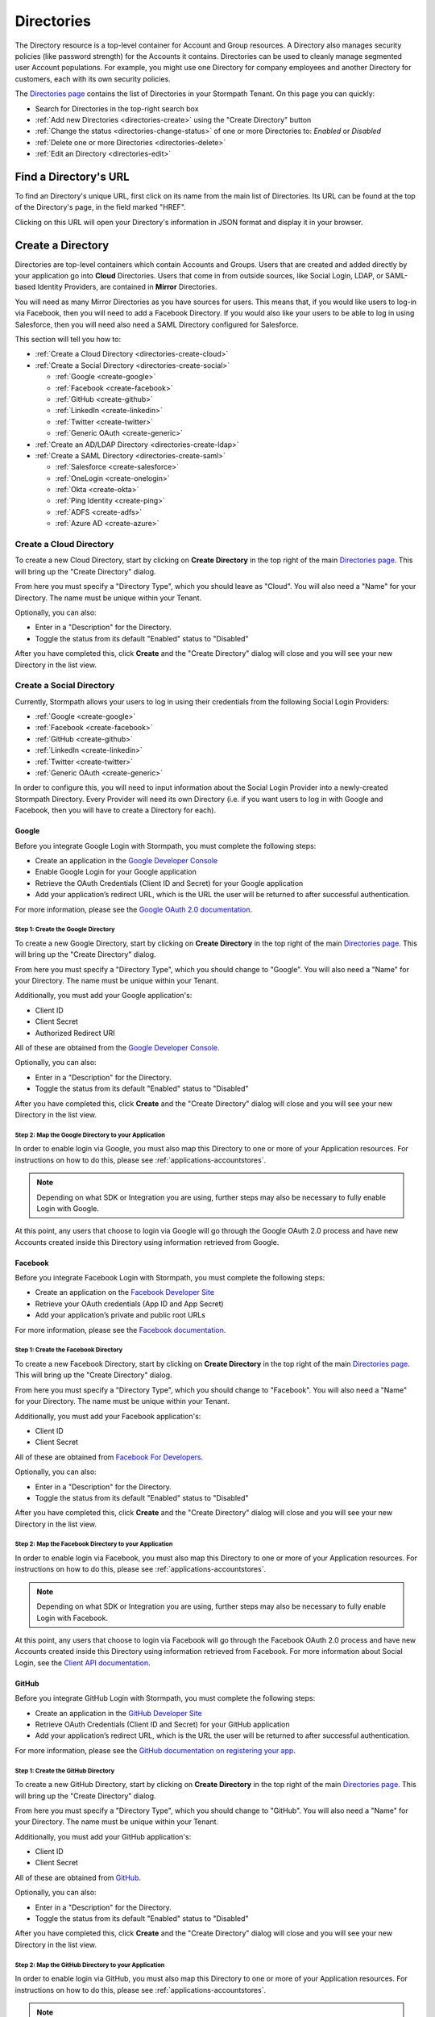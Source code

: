 .. _directories:

***********
Directories
***********

The Directory resource is a top-level container for Account and Group resources. A Directory also manages security policies (like password strength) for the Accounts it contains. Directories can be used to cleanly manage segmented user Account populations. For example, you might use one Directory for company employees and another Directory for customers, each with its own security policies.

The `Directories page <https://api.stormpath.com/ui2/index.html#/directorys>`__ contains the list of Directories in your Stormpath Tenant. On this page you can quickly:

- Search for Directories in the top-right search box
- :ref:`Add new Directories <directories-create>` using the "Create Directory" button
- :ref:`Change the status <directories-change-status>` of one or more Directories to: `Enabled` or `Disabled`
- :ref:`Delete one or more Directories <directories-delete>`
- :ref:`Edit an Directory <directories-edit>`

Find a Directory's URL
================================

To find an Directory's unique URL, first click on its name from the main list of Directories. Its URL can be found at the top of the Directory's page, in the field marked "HREF".

Clicking on this URL will open your Directory's information in JSON format and display it in your browser.

.. _directories-create:

Create a Directory
========================

Directories are top-level containers which contain Accounts and Groups. Users that are created and added directly by your application go into **Cloud** Directories. Users that come in from outside sources, like Social Login, LDAP, or SAML-based Identity Providers, are contained in **Mirror** Directories.

You will need as many Mirror Directories as you have sources for users. This means that, if you would like users to log-in via Facebook, then you will need to add a Facebook Directory. If you would also like your users to be able to log in using Salesforce, then you will need also need a SAML Directory configured for Salesforce.

This section will tell you how to:

- :ref:`Create a Cloud Directory <directories-create-cloud>`
- :ref:`Create a Social Directory <directories-create-social>`

  - :ref:`Google <create-google>`
  - :ref:`Facebook <create-facebook>`
  - :ref:`GitHub <create-github>`
  - :ref:`LinkedIn <create-linkedin>`
  - :ref:`Twitter <create-twitter>`
  - :ref:`Generic OAuth <create-generic>`

- :ref:`Create an AD/LDAP Directory <directories-create-ldap>`

- :ref:`Create a SAML Directory <directories-create-saml>`

  - :ref:`Salesforce <create-salesforce>`
  - :ref:`OneLogin <create-onelogin>`
  - :ref:`Okta <create-okta>`
  - :ref:`Ping Identity <create-ping>`
  - :ref:`ADFS <create-adfs>`
  - :ref:`Azure AD <create-azure>`

.. _directories-create-cloud:

Create a Cloud Directory
--------------------------

To create a new Cloud Directory, start by clicking on **Create Directory** in the top right of the main `Directories page <https://api.stormpath.com/ui2/index.html#/directories>`__. This will bring up the "Create Directory" dialog.

From here you must specify a "Directory Type", which you should leave as "Cloud". You will also need a "Name" for your Directory. The name must be unique within your Tenant.

Optionally, you can also:

- Enter in a "Description" for the Directory.
- Toggle the status from its default "Enabled" status to "Disabled"

After you have completed this, click **Create** and the "Create Directory" dialog will close and you will see your new Directory in the list view.

.. _directories-create-social:

Create a Social Directory
---------------------------

Currently, Stormpath allows your users to log in using their credentials from the following Social Login Providers:

- :ref:`Google <create-google>`
- :ref:`Facebook <create-facebook>`
- :ref:`GitHub <create-github>`
- :ref:`LinkedIn <create-linkedin>`
- :ref:`Twitter <create-twitter>`
- :ref:`Generic OAuth <create-generic>`

In order to configure this, you will need to input information about the Social Login Provider into a newly-created Stormpath Directory. Every Provider will need its own Directory (i.e. if you want users to log in with Google and Facebook, then you will have to create a Directory for each).

.. _create-google:

Google
^^^^^^

Before you integrate Google Login with Stormpath, you must complete the following steps:

- Create an application in the `Google Developer Console <https://console.developers.google.com/start>`__
- Enable Google Login for your Google application
- Retrieve the OAuth Credentials (Client ID and Secret) for your Google application
- Add your application’s redirect URL, which is the URL the user will be returned to after successful authentication.

For more information, please see the `Google OAuth 2.0 documentation <https://developers.google.com/identity/protocols/OAuth2>`__.

Step 1: Create the Google Directory
"""""""""""""""""""""""""""""""""""

To create a new Google Directory, start by clicking on **Create Directory** in the top right of the main `Directories page <https://api.stormpath.com/ui2/index.html#/directories>`__. This will bring up the "Create Directory" dialog.

From here you must specify a "Directory Type", which you should change to "Google". You will also need a "Name" for your Directory. The name must be unique within your Tenant.

Additionally, you must add your Google application's:

- Client ID
- Client Secret
- Authorized Redirect URI

All of these are obtained from the `Google Developer Console <https://console.developers.google.com/start>`__.

Optionally, you can also:

- Enter in a "Description" for the Directory.
- Toggle the status from its default "Enabled" status to "Disabled"

After you have completed this, click **Create** and the "Create Directory" dialog will close and you will see your new Directory in the list view.

Step 2: Map the Google Directory to your Application
""""""""""""""""""""""""""""""""""""""""""""""""""""

In order to enable login via Google, you must also map this Directory to one or more of your Application resources. For instructions on how to do this, please see :ref:`applications-accountstores`.

.. note::

  Depending on what SDK or Integration you are using, further steps may also be necessary to fully enable Login with Google.

.. todo::

  I feel like this sentence is accurate, necessary, and totally unsatisfactory as is...

At this point, any users that choose to login via Google will go through the Google OAuth 2.0 process and have new Accounts created inside this Directory using information retrieved from Google.

.. _create-facebook:

Facebook
^^^^^^^^^^^^

Before you integrate Facebook Login with Stormpath, you must complete the following steps:

- Create an application on the `Facebook Developer Site <https://developers.facebook.com/>`__
- Retrieve your OAuth credentials (App ID and App Secret)
- Add your application’s private and public root URLs

For more information, please see the `Facebook documentation <https://developers.facebook.com/docs/apps/register>`__.

Step 1: Create the Facebook Directory
"""""""""""""""""""""""""""""""""""""

To create a new Facebook Directory, start by clicking on **Create Directory** in the top right of the main `Directories page <https://api.stormpath.com/ui2/index.html#/directories>`__. This will bring up the "Create Directory" dialog.

From here you must specify a "Directory Type", which you should change to "Facebook". You will also need a "Name" for your Directory. The name must be unique within your Tenant.

Additionally, you must add your Facebook application's:

- Client ID
- Client Secret

All of these are obtained from `Facebook For Developers <https://developers.facebook.com/>`__.

Optionally, you can also:

- Enter in a "Description" for the Directory.
- Toggle the status from its default "Enabled" status to "Disabled"

After you have completed this, click **Create** and the "Create Directory" dialog will close and you will see your new Directory in the list view.

Step 2: Map the Facebook Directory to your Application
""""""""""""""""""""""""""""""""""""""""""""""""""""""

In order to enable login via Facebook, you must also map this Directory to one or more of your Application resources. For instructions on how to do this, please see :ref:`applications-accountstores`.

.. note::

  Depending on what SDK or Integration you are using, further steps may also be necessary to fully enable Login with Facebook.

At this point, any users that choose to login via Facebook will go through the Facebook OAuth 2.0 process and have new Accounts created inside this Directory using information retrieved from Facebook. For more information about Social Login, see the `Client API documentation <https://docs.stormpath.com/client-api/product-guide/latest/social_login.html#initiate-social-login>`__.

.. _create-github:

GitHub
^^^^^^

Before you integrate GitHub Login with Stormpath, you must complete the following steps:

- Create an application in the `GitHub Developer Site <https://developer.github.com/>`__
- Retrieve OAuth Credentials (Client ID and Secret) for your GitHub application
- Add your application’s redirect URL, which is the URL the user will be returned to after successful authentication.

For more information, please see the `GitHub documentation on registering your app <https://developer.github.com/guides/basics-of-authentication/#registering-your-app>`__.

Step 1: Create the GitHub Directory
"""""""""""""""""""""""""""""""""""""

To create a new GitHub Directory, start by clicking on **Create Directory** in the top right of the main `Directories page <https://api.stormpath.com/ui2/index.html#/directories>`__. This will bring up the "Create Directory" dialog.

From here you must specify a "Directory Type", which you should change to "GitHub". You will also need a "Name" for your Directory. The name must be unique within your Tenant.

Additionally, you must add your GitHub application's:

- Client ID
- Client Secret

All of these are obtained from `GitHub <https://github.com/settings/developers>`__.

Optionally, you can also:

- Enter in a "Description" for the Directory.
- Toggle the status from its default "Enabled" status to "Disabled"

After you have completed this, click **Create** and the "Create Directory" dialog will close and you will see your new Directory in the list view.

Step 2: Map the GitHub Directory to your Application
""""""""""""""""""""""""""""""""""""""""""""""""""""

In order to enable login via GitHub, you must also map this Directory to one or more of your Application resources. For instructions on how to do this, please see :ref:`applications-accountstores`.

.. note::

  Depending on what SDK or Integration you are using, further steps may also be necessary to fully enable Login with GitHub.

At this point, any users that choose to login via GitHub will go through the GitHub OAuth 2.0 process and have new Accounts created inside this Directory using information retrieved from GitHub. For more information about Social Login, see the `Client API documentation <https://docs.stormpath.com/client-api/product-guide/latest/social_login.html#initiate-social-login>`__.

.. _create-linkedin:

LinkedIn
^^^^^^^^^^^^

Before you integrate LinkedIn Login with Stormpath, you must complete the following steps:

- Create an application in the `LinkedIn Developer Site <https://www.linkedin.com/secure/developer?newapp=>`__
- Add your application’s redirect URL, which is the URL the user will be returned to after successful authentication.
- Retrieve OAuth Credentials (Client ID and Secret) for your LinkedIn application

For more information, please see LinkedIn’s `OAuth documentation <https://developer.linkedin.com/docs/oauth2>`__.

Step 1: Create the LinkedIn Directory
"""""""""""""""""""""""""""""""""""""

To create a new LinkedIn Directory, start by clicking on **Create Directory** in the top right of the main `Directories page <https://api.stormpath.com/ui2/index.html#/directories>`__. This will bring up the "Create Directory" dialog.

From here you must specify a "Directory Type", which you should change to "LinkedIn". You will also need a "Name" for your Directory. The name must be unique within your Tenant.

Additionally, you must add your LinkedIn application's:

- Client ID
- Client Secret

All of these are obtained from `LinkedIn <https://www.linkedin.com/developer/apps/>`__.

Optionally, you can also:

- Enter in a "Description" for the Directory.
- Toggle the status from its default "Enabled" status to "Disabled"

After you have completed this, click **Create** and the "Create Directory" dialog will close and you will see your new Directory in the list view.

Step 2: Map the LinkedIn Directory to your Application
"""""""""""""""""""""""""""""""""""""""""""""""""""""""

In order to enable login via LinkedIn, you must also map this Directory to one or more of your Application resources. For instructions on how to do this, please see :ref:`applications-accountstores`.

.. note::

  Depending on what SDK or Integration you are using, further steps may also be necessary to fully enable Login with LinkedIn.

At this point, any users that choose to login via LinkedIn will go through the LinkedIn OAuth 2.0 process and have new Accounts created inside this Directory using information retrieved from LinkedIn. For more information about Social Login, see the `Client API documentation <https://docs.stormpath.com/client-api/product-guide/latest/social_login.html#initiate-social-login>`__.

.. _create-Twitter:

Twitter
^^^^^^^^^^^^

Before you integrate Twitter Login with Stormpath, you must complete the following steps:

- Create an application in the `Twitter Application Management Site <https://apps.twitter.com/>`__
- Add your application’s redirect URL, which is the URL the user will be returned to after successful authentication. If you are using the Client API, then this should be your ``authorize/callback`` endpoint.
- Retrieve OAuth Credentials (Client ID and Secret) for your Twitter application

For more information, please see Twitter’s `OAuth documentation <https://dev.twitter.com/web/sign-in/implementing>`__.

Step 1: Create the Twitter Directory
"""""""""""""""""""""""""""""""""""""

To create a new Twitter Directory, start by clicking on **Create Directory** in the top right of the main `Directories page <https://api.stormpath.com/ui2/index.html#/directories>`__. This will bring up the "Create Directory" dialog.

From here you must specify a "Directory Type", for which you should select the "Twitter" icon. On the next page you will also need a "Name" for your Directory. The name must be unique within your Tenant.

Additionally, you must add your Twitter application's:

- Client ID
- Client Secret

All of these are obtained from `Twitter <https://apps.twitter.com/>`__.

Optionally, you can also:

- Enter in a "Description" for the Directory.
- Toggle the status from its default "Enabled" status to "Disabled"

After you have completed this, click **Create** and the "Create Directory" dialog will close and you will see your new Directory in the list view.

Step 2: Map the Twitter Directory to your Application
"""""""""""""""""""""""""""""""""""""""""""""""""""""""

In order to enable login via Twitter, you must also map this Directory to one or more of your Application resources. For instructions on how to do this, please see :ref:`applications-accountstores`.

.. note::

  Depending on what SDK or Integration you are using, further steps may also be necessary to fully enable Login with Twitter.

At this point, any users that choose to login via Twitter will go through the Twitter OAuth 2.0 process and have new Accounts created inside this Directory using information retrieved from Twitter. For more information about Social Login, see the `Client API documentation <https://docs.stormpath.com/client-api/product-guide/latest/social_login.html#initiate-social-login>`__.

.. _create-generic:

.. _directories-create-ldap:

Create an AD/LDAP Directory
---------------------------

In order to allow your users to login via external LDAP directories, including Active Directory, you will need a Subscription that supports it. For more information, please see the `Stormpath pricing page <https://stormpath.com/pricing>`__.

To create a new AD/LDAP Directory, start by clicking on **Create Directory** in the top right of the main `Directories page <https://api.stormpath.com/ui2/index.html#/directories>`__. This will bring up the "Create Directory" dialog.

From here you must specify a "Directory Type", which you should change to "AD/LDAP". Click **Continue** to begin the setup.

Creating your Agent
------------------------

There are 5 steps to creating a new Agent, each corresponding to a tab on the "Create New Agent" page.

1. Directory
^^^^^^^^^^^^^^

Here you enter:

- Your **Directory Name** (required)
- **Directory Description** (optional)
- **Status** (Enabled by default)

2. Connection
^^^^^^^^^^^^^^

On this tab you will configure the Agent. All fields are required.

.. note::

  The Agent will need a login and password for an account with at least read-access to your LDAP directory.

- **Agent Type:** Here you choose whether this Agent will be for an Active Directory instance, or a different kind of LDAP Directory.
- **Directory Host:** The IP address or host name of the LDAP Directory server.
- **Directory Port:** The port of the LDAP Directory server. The SSL default is ``636`` and the non-SSL default is ``389``.
- **Require SSL:** Should the Agent communicate with your AD/LDAP server over SSL? If so, check this box and configure the Directory's port to accept SSL.
- **Agent User DN:** The Distinguished Name (DN) for the account that the Agent will use.
- **Agent User DN Password:** The password for the account that the Agent will use.
- **Base DN:** The Base Distinguished Name identifies the entry in the directory from which searches initiated by LDAP clients occur.
- **Polling Interval:** Here you enter in how often (in minutes) you would like the Agent to poll the LDAP directory.
- **Agent Referrals:** Here there are two options: (1) Use Referrals. For more information, see `here <https://technet.microsoft.com/en-us/library/cc978014.aspx>`__; (2) Ignore Referral Exceptions. Checking this box ignores referral exceptions and allows (potentially partial) results to be returned.

3. Accounts
^^^^^^^^^^^^^^

In this tab you will enter in information about the accounts in your LDAP directory. Specifically, you must enter in the LDAP attributes that map to the attributes found in a `Stormpath Account resource <https://docs.stormpath.com/rest/product-guide/latest/reference.html#account>`__.

.. note::

  Asterisks indicate required fields.

4. Groups
^^^^^^^^^^^^^^

Similar to the previous tab, here you enter information about Groups in your LDAP directory. Just like with the "Accounts" tab, you are mapping the LDAP attributes in your directory to attributes in a `Stormpath Group resource <https://docs.stormpath.com/rest/product-guide/latest/reference.html#group>`__.

.. note::

  Asterisks indicate required fields.

5. Review
^^^^^^^^^^^^^^

On this tab you will see a summary of the information that you entered. If you need to change anything, you can click on the corresponding tab and edit that field.

Once you have reviewed all the information, click **Create Agent**. You will now arrive on the "Directory" page of your new AD/LDAP Directory.

Installing Your LDAP Agent
--------------------------

Scroll down to "AD/LDAP Agent Configuration". Follow the steps on the "Agent Installation" tab to download, configure, and start your Agent. If you made a mistake with any of the settings, don't worry! You can edit them by toggling between the "Agent Configuration", "Account Configuration", and "Group Configuration" Tabs.

Follow the instructions on the page here to download, configure and start your LDAP Agent.

Viewing the Agent's Status
--------------------------

The Agent's status can be either ONLINE, OFFLINE, or ERROR. You can view the status by clicking on the main `Directories page <https://api.stormpath.com/ui2/index.html#/directories>`__. Once an Agent is created, the "Agent Status" column will appear on this page. You can also view the status by clicking on your AD/LDAP Directory. The Agent's status is right under the Directory status.


.. _directories-create-saml:

Create a SAML Directory
-------------------------



.. _directories-edit:

Edit a Directory
========================

To edit an Directory, first click on its name from the main list of Applications. This will bring you to the Directory's page, with the Directory's name displayed on the top.

Here you can edit the Directory's:

- Name
- Description
- Status (Enabled or Disabled)
- Custom Data
- Password Policy

On the left-hand side you will see a set of links to various resources associated with this Application, such as Accounts and Groups. For more information about these, see :ref:`directories-othertasks` below.

.. _directory-custom-data:

Add Custom Data to a Directory
------------------------------------

In the "Custom Data" section of the Directory page, you will see two tabs: "Editor" and "JSON".

To add a new Custom Data entry, click the chevron. This will open a menu with the different kinds of fields that you can add. Click on the kind that you want, and a dummy entry will be created, into which you can then enter whatever values you like.

Once you are finished, a green "Saved" notification will appear in the top right of the "Editor" section. If you would like to undo your latest entry, simply click on **Revert**.

To see what your Custom Data would look like as JSON, click on the "JSON" tab.

.. _directory-password-policy:

Modify Your Directory's Password Policy
------------------------------------------

.. _directories-change-status:

Enable & Disable Directories
================================

You can enable or disable Directories either from:

1. The main list of Directories found on the main `Directories page <https://api.stormpath.com/ui2/index.html#/directories>`__, via the drop-down menus in the "Status" column, or
2. On the page for any individual Directory, via the "Status" field.

Choosing to disable a Directory will bring up a confirmation dialog.

Bulk Status Changes
--------------------

You can change the status of multiple Directories from the Application list view. Select as many Directories as you like using the check boxes in the left-most column, then click on the "Bulk Actions" button. This will open a menu where you can select "Enabled" or "Disabled".

.. _directories-delete:

Delete Directories
========================

.. warning::

  Deleting an Directory permanently and completely erases it and any of its related data (including all Accounts) from Stormpath.
  we recommend that you disable Directories instead of deleting them if you anticipate that you might use the Directory again or if you want to retain its data for historical reference.

Deleting an Directory is done from the `Directories page <https://api.stormpath.com/ui2/index.html#/directorys>`__. In the "Action" column, click on **Delete**. This will bring up a confirmation dialog. Once you have read the dialog, select the "I Understand" checkbox and then click on **Delete Directory**.

Bulk Directory Deletion
-------------------------

You can delete multiple Directories from the Directory list view. Select as many Directories as you like using the check boxes in the left-most column, then click on the "Bulk Actions" button. This will open a menu where you can select "Delete Directory".

.. _directories-othertasks:

Other Tasks
===========

.. _directories-groups:

Manage an Directory's Groups
--------------------------------

When viewing the page for a specific Directory, you can see all of its associated Groups by clicking on the "Groups" link in the left-side navigation panel.

Here you will see a list of all of the Groups that are associated with this Directory. The right-most "Mapped Via" column specifies which Directory the Group belongs to.

From this view you can:

- Search for Groups using the search box in the top right
- Add new Groups to this Directory, via the "Create Group" button.

.. _directories-accounts:

Manage an Directory's Accounts
-----------------------------------

When viewing the page for a specific Directory, you can see all of its associated Accounts by clicking on the "Accounts" link in the left-side navigation panel. This view will show you a list of all Accounts that are contained in Account Stores mapped to the Directory.

The view itself has all of the same options and behavior as the regular `Accounts <https://api.stormpath.com/ui2/index.html#/accounts>`__ page. For more information about working with Accounts in the Admin Console, please see the :ref:`Accounts chapter <accounts>`.

.. _directories-workflows:

Set-up Workflows
--------------------

Workflows define how various processes take place in Stormpath. The two primary workflows that exist right are:

- Account Registration & Verification
- Password Reset

The settings for these can be found by going to a specific Directory's page, then clicking on **Workflows** on the left.

.. note::

  Workflows are only available on Cloud Directories.

.. _directories-workflows-registration:

Account Registration & Verification
^^^^^^^^^^^^^^^^^^^^^^^^^^^^^^^^^^^

This workflow controls how Accounts are created and verified in this Directory. The three email components of this workflow each have their own tab:

- Verification Email
- Verification Success Email
- Welcome Email

All three emails are disabled by default.

**Verification Email**

If this email is enabled, a new user will need to visit their email inbox to click a link to verify their Account. Account verification is initialized automatically during Account creation. Accounts in Directories that have the Verification Email enabled will be created with an ``UNVERIFIED`` status.

**Verification Success Email**

If this email is enabled, a success email is sent to the Account's email when the Account has been verified.

**Welcome Email**

If this email is enabled, a email will be sent when a new Account is created (Verification Email Disabled) or when the account is verified (Verification Email Enabled). This email can be used to send important information about your application to the user.

Modifying the Emails
""""""""""""""""""""

From the any of the tabs, you can configure the various parts of the email. Once you are done, click **Save Changes**.

- **Enable / disable** this email
- **Link Base URL:** This is the URL that the verification token will be appended to in the email. It should point to an endpoint where you would like your users to end up after verifying their email address.
- **From Name:** This is the name that will appear as part of the email's "From" field.
- **From Email Address:** This is the email address that will appear as part of the email's "From" field. Any responses to this email will go to this address. *Modifying this requires a subscription level above Developer**
- **Subject** The "Subject" of the email.
- **Message Format:** Plain text, HTML, or both (i.e. ``multipart/alternative``). *HTML and multipart emails require a subscription level above Developer*
- **Message:** This text box contains the contents of your email. Stormpath emails use macros, which are listed and described at the bottom of the page. For more information about how macros work, please see the `REST API Guide <https://docs.stormpath.com/rest/product-guide/latest/accnt_mgmt.html#using-email-macros>`__.

.. _directories-workflows-password:

Password Reset
^^^^^^^^^^^^^^

This workflow controls how Account passwords are reset in this Directory. The two emails in this workflow each have their own tab:

- Password Reset Email
- Password Reset Success Email

Both emails are enabled by default.

**Password Reset Email**

If this email is enabled, when a user resets their Account password using Stormpath, they receive an email with a link and a secure reset token. The link sends the user to a password reset page where they submit a new password to Stormpath.

**Password Reset Success Email**

When the password is successfully reset, the user can also receive a configurable email.

Modifying the Emails
""""""""""""""""""""

From the any of the tabs, you can configure the various parts of the email. Once you are done, click **Save Changes**.

- **Enable / disable** this email
- **Link Base URL:** This is the URL that the reset token will be appended to in the email. It should point to an endpoint where you would like your users to end up after resetting their email address.
- **Expiration Window:** This defines how long the reset token will be valid for.
- **From Name:** This is the name that will appear as part of the email's "From" field.
- **From Email Address:** This is the email address that will appear as part of the email's "From" field. Any responses to this email will go to this address. *Modifying this requires a subscription level above Developer**
- **Subject** The "Subject" of the email.
- **Message Format:** Plain text, HTML, or both (i.e. ``multipart/alternative``). *HTML and multipart emails require a subscription level above Developer*
- **Message:** This text box contains the contents of your email. Stormpath emails use macros, which are listed and described at the bottom of the page. For more information about how macros work, please see the `REST API Guide <https://docs.stormpath.com/rest/product-guide/latest/accnt_mgmt.html#using-email-macros>`__.
